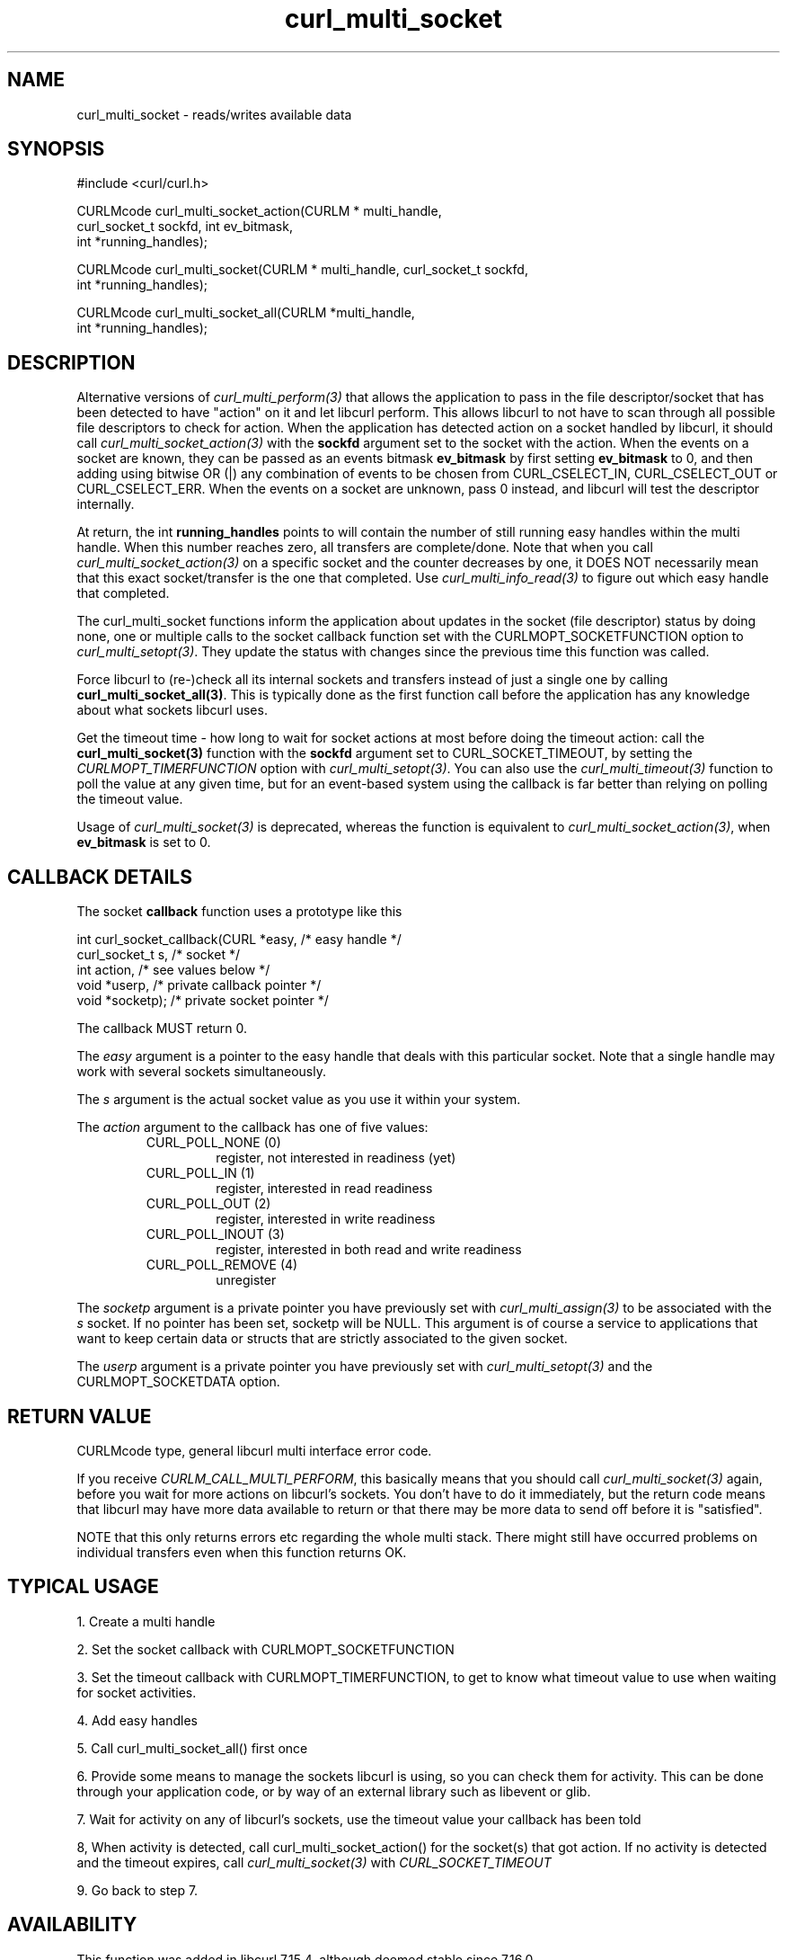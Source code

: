 .\" $Id$
.\"
.TH curl_multi_socket 3 "9 Jul 2006" "libcurl 7.16.0" "libcurl Manual"
.SH NAME
curl_multi_socket \- reads/writes available data
.SH SYNOPSIS
.nf
#include <curl/curl.h>

CURLMcode curl_multi_socket_action(CURLM * multi_handle, 
                                   curl_socket_t sockfd, int ev_bitmask,
                                   int *running_handles);

CURLMcode curl_multi_socket(CURLM * multi_handle, curl_socket_t sockfd,
                            int *running_handles);

CURLMcode curl_multi_socket_all(CURLM *multi_handle,
                                int *running_handles);
.fi
.SH DESCRIPTION
Alternative versions of \fIcurl_multi_perform(3)\fP that allows the
application to pass in the file descriptor/socket that has been detected to
have \&"action" on it and let libcurl perform. This allows libcurl to not have
to scan through all possible file descriptors to check for action. When the
application has detected action on a socket handled by libcurl, it should call
\fIcurl_multi_socket_action(3)\fP with the \fBsockfd\fP argument set to the
socket with the action. When the events on a socket are known, they can be
passed as an events bitmask \fBev_bitmask\fP by first setting \fBev_bitmask\fP
to 0, and then adding using bitwise OR (|) any combination of events to be
chosen from CURL_CSELECT_IN, CURL_CSELECT_OUT or CURL_CSELECT_ERR. When the
events on a socket are unknown, pass 0 instead, and libcurl will test the
descriptor internally.

At return, the int \fBrunning_handles\fP points to will contain the number of
still running easy handles within the multi handle. When this number reaches
zero, all transfers are complete/done. Note that when you call
\fIcurl_multi_socket_action(3)\fP on a specific socket and the counter
decreases by one, it DOES NOT necessarily mean that this exact socket/transfer
is the one that completed. Use \fIcurl_multi_info_read(3)\fP to figure out
which easy handle that completed.

The curl_multi_socket functions inform the application about updates in the
socket (file descriptor) status by doing none, one or multiple calls to the
socket callback function set with the CURLMOPT_SOCKETFUNCTION option to
\fIcurl_multi_setopt(3)\fP. They update the status with changes since the
previous time this function was called.

Force libcurl to (re-)check all its internal sockets and transfers instead of
just a single one by calling \fBcurl_multi_socket_all(3)\fP. This is typically
done as the first function call before the application has any knowledge about
what sockets libcurl uses.

Get the timeout time - how long to wait for socket actions at most before
doing the timeout action: call the \fBcurl_multi_socket(3)\fP function with
the \fBsockfd\fP argument set to CURL_SOCKET_TIMEOUT, by setting the
\fICURLMOPT_TIMERFUNCTION\fP option with \fIcurl_multi_setopt(3)\fP. You can
also use the \fIcurl_multi_timeout(3)\fP function to poll the value at any
given time, but for an event-based system using the callback is far better
than relying on polling the timeout value.

Usage of \fIcurl_multi_socket(3)\fP is deprecated, whereas the function is
equivalent to \fIcurl_multi_socket_action(3)\fP, when \fBev_bitmask\fP is set 
to 0.

.SH "CALLBACK DETAILS"

The socket \fBcallback\fP function uses a prototype like this
.nf

  int curl_socket_callback(CURL *easy,      /* easy handle */
                           curl_socket_t s, /* socket */
                           int action,      /* see values below */
                           void *userp,    /* private callback pointer */
                           void *socketp); /* private socket pointer */

.fi
The callback MUST return 0.

The \fIeasy\fP argument is a pointer to the easy handle that deals with this
particular socket. Note that a single handle may work with several sockets
simultaneously.

The \fIs\fP argument is the actual socket value as you use it within your
system.

The \fIaction\fP argument to the callback has one of five values:
.RS
.IP "CURL_POLL_NONE (0)"
register, not interested in readiness (yet)
.IP "CURL_POLL_IN (1)"
register, interested in read readiness
.IP "CURL_POLL_OUT (2)"
register, interested in write readiness
.IP "CURL_POLL_INOUT (3)"
register, interested in both read and write readiness
.IP "CURL_POLL_REMOVE (4)"
unregister
.RE

The \fIsocketp\fP argument is a private pointer you have previously set with
\fIcurl_multi_assign(3)\fP to be associated with the \fIs\fP socket. If no
pointer has been set, socketp will be NULL. This argument is of course a
service to applications that want to keep certain data or structs that are
strictly associated to the given socket.

The \fIuserp\fP argument is a private pointer you have previously set with
\fIcurl_multi_setopt(3)\fP and the CURLMOPT_SOCKETDATA option.
.SH "RETURN VALUE"
CURLMcode type, general libcurl multi interface error code.

If you receive \fICURLM_CALL_MULTI_PERFORM\fP, this basically means that you
should call \fIcurl_multi_socket(3)\fP again, before you wait for more actions
on libcurl's sockets. You don't have to do it immediately, but the return code
means that libcurl may have more data available to return or that there may be
more data to send off before it is "satisfied".

NOTE that this only returns errors etc regarding the whole multi stack. There
might still have occurred problems on individual transfers even when this
function returns OK.
.SH "TYPICAL USAGE"
1. Create a multi handle

2. Set the socket callback with CURLMOPT_SOCKETFUNCTION

3. Set the timeout callback with CURLMOPT_TIMERFUNCTION, to get to know what
timeout value to use when waiting for socket activities.

4. Add easy handles

5. Call curl_multi_socket_all() first once

6. Provide some means to manage the sockets libcurl is using, so you can check
them for activity. This can be done through your application code, or by way
of an external library such as libevent or glib.

7. Wait for activity on any of libcurl's sockets, use the timeout value your
callback has been told

8, When activity is detected, call curl_multi_socket_action() for the
socket(s) that got action. If no activity is detected and the timeout expires,
call \fIcurl_multi_socket(3)\fP with \fICURL_SOCKET_TIMEOUT\fP

9. Go back to step 7.
.SH AVAILABILITY
This function was added in libcurl 7.15.4, although deemed stable since
7.16.0.

\fIcurl_multi_socket(3)\fP is deprecated, use
\fIcurl_multi_socket_action(3)\fP instead!
.SH "SEE ALSO"
.BR curl_multi_cleanup "(3), " curl_multi_init "(3), "
.BR curl_multi_fdset "(3), " curl_multi_info_read "(3), "
.BR "the hiperfifo.c example"
